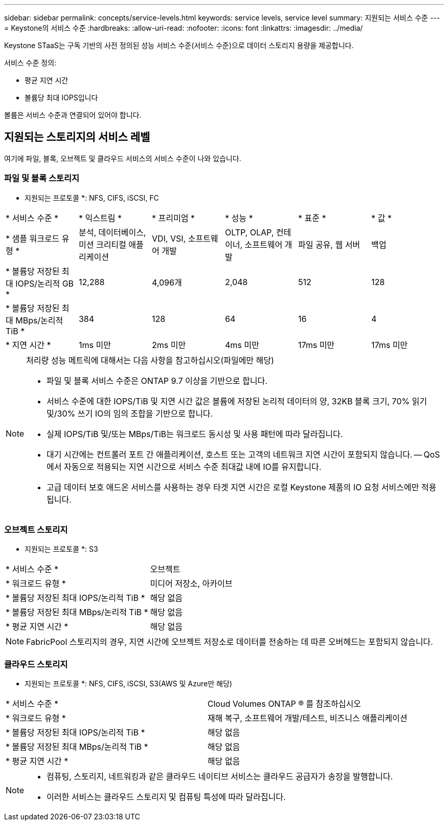---
sidebar: sidebar 
permalink: concepts/service-levels.html 
keywords: service levels, service level 
summary: 지원되는 서비스 수준 
---
= Keystone의 서비스 수준
:hardbreaks:
:allow-uri-read: 
:nofooter: 
:icons: font
:linkattrs: 
:imagesdir: ../media/


[role="lead"]
Keystone STaaS는 구독 기반의 사전 정의된 성능 서비스 수준(서비스 수준)으로 데이터 스토리지 용량을 제공합니다.

서비스 수준 정의:

* 평균 지연 시간
* 볼륨당 최대 IOPS입니다


볼륨은 서비스 수준과 연결되어 있어야 합니다.



== 지원되는 스토리지의 서비스 레벨

여기에 파일, 블록, 오브젝트 및 클라우드 서비스의 서비스 수준이 나와 있습니다.



=== 파일 및 블록 스토리지

* 지원되는 프로토콜 *: NFS, CIFS, iSCSI, FC

|===


| * 서비스 수준 * | * 익스트림 * | * 프리미엄 * | * 성능 * | * 표준 * | * 값 * 


| * 샘플 워크로드 유형 * | 분석, 데이터베이스, 미션 크리티컬 애플리케이션 | VDI, VSI, 소프트웨어 개발 | OLTP, OLAP, 컨테이너, 소프트웨어 개발 | 파일 공유, 웹 서버 | 백업 


| * 볼륨당 저장된 최대 IOPS/논리적 GB * | 12,288 | 4,096개 | 2,048 | 512 | 128 


| * 볼륨당 저장된 최대 MBps/논리적 TiB * | 384 | 128 | 64 | 16 | 4 


| * 지연 시간 * | 1ms 미만 | 2ms 미만 | 4ms 미만 | 17ms 미만 | 17ms 미만 
|===
[NOTE]
====
처리량 성능 메트릭에 대해서는 다음 사항을 참고하십시오(파일에만 해당)

* 파일 및 블록 서비스 수준은 ONTAP 9.7 이상을 기반으로 합니다.
* 서비스 수준에 대한 IOPS/TiB 및 지연 시간 값은 볼륨에 저장된 논리적 데이터의 양, 32KB 블록 크기, 70% 읽기 및/30% 쓰기 IO의 임의 조합을 기반으로 합니다.
* 실제 IOPS/TiB 및/또는 MBps/TiB는 워크로드 동시성 및 사용 패턴에 따라 달라집니다.
* 대기 시간에는 컨트롤러 포트 간 애플리케이션, 호스트 또는 고객의 네트워크 지연 시간이 포함되지 않습니다. -- QoS에서 자동으로 적용되는 지연 시간으로 서비스 수준 최대값 내에 IO를 유지합니다.
* 고급 데이터 보호 애드온 서비스를 사용하는 경우 타겟 지연 시간은 로컬 Keystone 제품의 IO 요청 서비스에만 적용됩니다.


====


=== 오브젝트 스토리지

* 지원되는 프로토콜 *: S3

|===


| * 서비스 수준 * | 오브젝트 


| * 워크로드 유형 * | 미디어 저장소, 아카이브 


| * 볼륨당 저장된 최대 IOPS/논리적 TiB * | 해당 없음 


| * 볼륨당 저장된 최대 MBps/논리적 TiB * | 해당 없음 


| * 평균 지연 시간 * | 해당 없음 
|===

NOTE: FabricPool 스토리지의 경우, 지연 시간에 오브젝트 저장소로 데이터를 전송하는 데 따른 오버헤드는 포함되지 않습니다.



=== 클라우드 스토리지

* 지원되는 프로토콜 *: NFS, CIFS, iSCSI, S3(AWS 및 Azure만 해당)

|===


| * 서비스 수준 * | Cloud Volumes ONTAP ® 를 참조하십시오 


| * 워크로드 유형 * | 재해 복구, 소프트웨어 개발/테스트, 비즈니스 애플리케이션 


| * 볼륨당 저장된 최대 IOPS/논리적 TiB * | 해당 없음 


| * 볼륨당 저장된 최대 MBps/논리적 TiB * | 해당 없음 


| * 평균 지연 시간 * | 해당 없음 
|===
[NOTE]
====
* 컴퓨팅, 스토리지, 네트워킹과 같은 클라우드 네이티브 서비스는 클라우드 공급자가 송장을 발행합니다.
* 이러한 서비스는 클라우드 스토리지 및 컴퓨팅 특성에 따라 달라집니다.


====